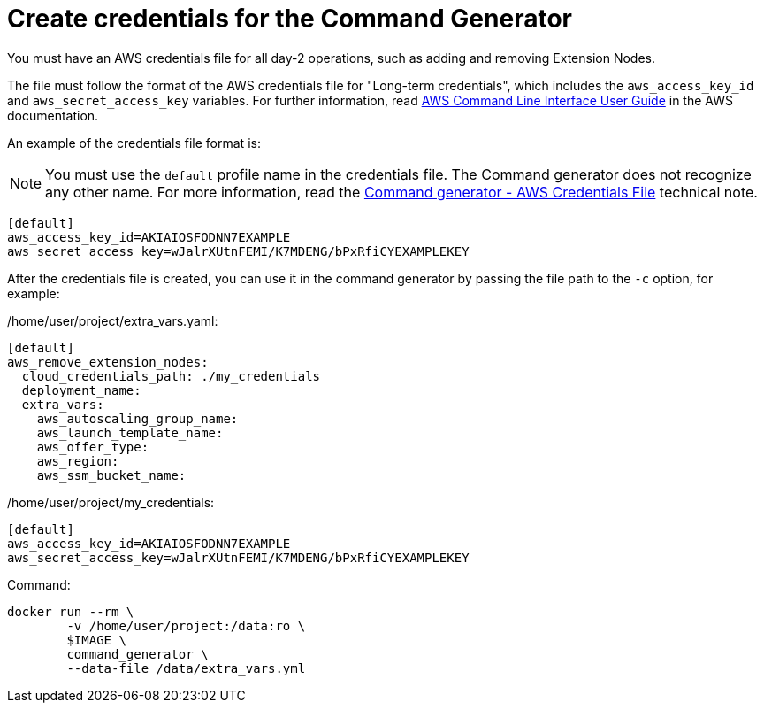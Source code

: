[id="prod-create-credentials-cmd-generator"]

= Create credentials for the Command Generator

You must have an AWS credentials file for all day-2 operations, such as adding and removing Extension Nodes.

The file must follow the format of the AWS credentials file for "Long-term credentials", which includes the `aws_access_key_id` and `aws_secret_access_key` variables. For further information, read link:https://docs.aws.amazon.com/cli/latest/userguide/cli-configure-files.html[AWS Command Line Interface User Guide] in the AWS documentation.

An example of the credentials file format is:

[NOTE]
====
You must use the `default` profile name in the credentials file. The Command generator does not recognize any other name. For more information, read the xref:con-tech-note-cmd-generator-aws-credentials[Command generator - AWS Credentials File] technical note.
====

[literal, options="nowrap" subs="+attributes"]
----
[default]
aws_access_key_id=AKIAIOSFODNN7EXAMPLE
aws_secret_access_key=wJalrXUtnFEMI/K7MDENG/bPxRfiCYEXAMPLEKEY
----

After the credentials file is created, you can use it in the command generator by passing the file path to the `-c` option, for example:

/home/user/project/extra_vars.yaml:

[literal, options="nowrap" subs="+attributes"]
----
[default]
aws_remove_extension_nodes:
  cloud_credentials_path: ./my_credentials
  deployment_name:
  extra_vars:
    aws_autoscaling_group_name:
    aws_launch_template_name:
    aws_offer_type:
    aws_region:
    aws_ssm_bucket_name:
----

/home/user/project/my_credentials:

[literal, options="nowrap" subs="+attributes"]
----
[default]
aws_access_key_id=AKIAIOSFODNN7EXAMPLE
aws_secret_access_key=wJalrXUtnFEMI/K7MDENG/bPxRfiCYEXAMPLEKEY
----

Command:

[literal, options="nowrap" subs="+attributes"]
----
docker run --rm \
        -v /home/user/project:/data:ro \
        $IMAGE \
        command_generator \
        --data-file /data/extra_vars.yml
----
